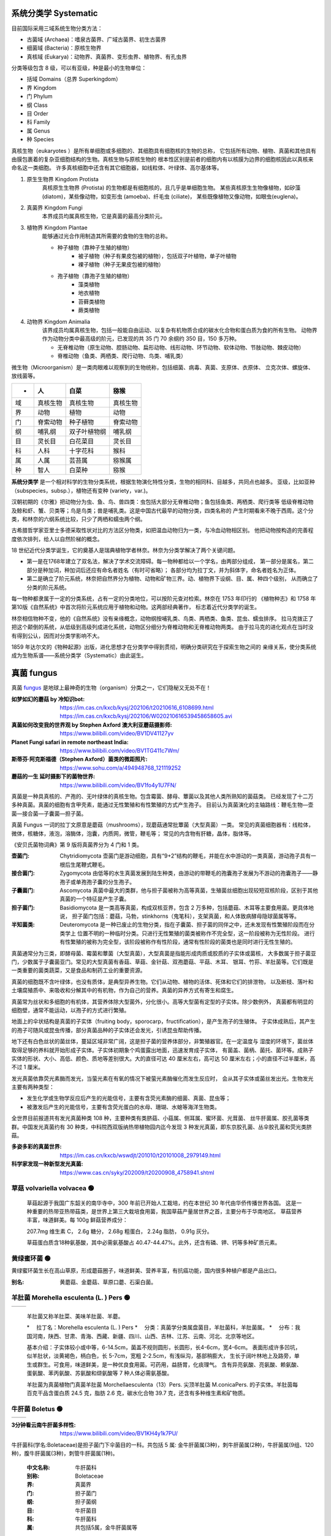 ======================
系统分类学 Systematic
======================

目前国际采用三域系统生物分类方法： 

*  古菌域 (Archaea)：嗜泉古菌界、广域古菌界、初生古菌界
*  细菌域 (Bacteria)：原核生物界
*  真核域 (Eukarya)：动物界、真菌界、变形虫界、植物界、有孔虫界

分类等级包含 8 级，可以有亚级，种是最小的生物单位： 

*  括域 Domains（总界 Superkingdom）
*  界 Kingdom
*  门 Phylum
*  纲 Class
*  目 Order
*  科 Family
*  属 Genus
*  种 Species

真核生物（eukaryotes ）是所有单细胞或多细胞的、其细胞具有细胞核的生物的总称， 
它包括所有动物、植物、真菌和其他具有由膜包裹着的复杂亚细胞结构的生物。真核生物与原核生物的
根本性区别是前者的细胞内有以核膜为边界的细胞核因此以真核来命名这一类细胞。
许多真核细胞中还含有其它细胞器，如线粒体、叶绿体、高尔基体等。

1. ``原生生物界`` Kingdom Protista 
    真核原生生物界 (Protista) 的生物都是有细胞核的，且几乎是单细胞生物。
    某些真核原生生物像植物，如矽藻(diatom)，某些像动物，如变形虫 (amoeba)、纤毛虫 (ciliate)，
    某些既像植物又像动物，如眼虫(euglena)。

2. ``真菌界`` Kingdom Fungi
    本界成员均属真核生物，它是真菌的最高分类阶元。

3. ``植物界`` Kingdom Plantae
    能够通过光合作用制造其所需要的食物的生物的总称。

    * 种子植物（靠种子生殖的植物）
        * 被子植物（种子有果皮包被的植物），包括双子叶植物，单子叶植物
        * 裸子植物（种子无果皮包被的植物）
    * 孢子植物（靠孢子生殖的植物）
        * 藻类植物
        * 地衣植物
        * 苔藓类植物
        * 蕨类植物

4. ``动物界`` Kingdom Animalia
    该界成员均属真核生物，包括一般能自由运动、以复杂有机物质合成的碳水化合物和蛋白质为食的所有生物。
    动物界作为动物分类中最高级的阶元，已发现的共 35 门 70 余纲约 350 目，150 多万种。

    * 无脊椎动物（原生动物、腔肠动物、扁形动物、线形动物、环节动物、软体动物、节肢动物、棘皮动物）
    * 脊椎动物（鱼类、两栖类、爬行动物、鸟类、哺乳类）

微生物（Microorganism）是一类肉眼难以观察到的生物统称，包括细菌、病毒、真菌、支原体、衣原体、 
立克次体、螺旋体、放线菌等。

.. image:: https://cdn.britannica.com/09/108909-050-681E996E/tree-life-three-domain-system.jpg
    :width: 100%

======  ============  ================  ================
 -       人             白菜               猕猴
======  ============  ================  ================
域       真核生物          真核生物             真核生物 
界       动物            植物               动物 
门       脊索动物          种子植物             脊索动物 
纲       哺乳纲           双子叶植物纲           哺乳纲
目       灵长目           白花菜目             灵长目
科       人科            十字花科             猴科
属       人属            芸苔属              猕猴属
种       智人            白菜种              猕猴
======  ============  ================  ================


**系统分类学** 是一个相对科学的生物分类系统，根据生物演化特性分类，生物的相同科、目越多，共同点也越多。 
亚级，比如亚种（subspecies，subsp.），植物还有变种 (variety，var.)。

汉朝初期的《尔雅》把动物分为虫、鱼、鸟、兽四类：虫包括大部分无脊椎动物；鱼包括鱼类、两栖类、爬行类等 
低级脊椎动物及鲸和虾、蟹、贝类等；鸟是鸟类；兽是哺乳类。这是中国古代最早的动物分类，四类名称的 
产生时期看来不晚于西周。这个分类，和林奈的六纲系统比较，只少了两栖和蠕虫两个纲。

古希腊哲学家亚里士多德采取性状对比的方法区分物类，如把温血动物归为一类，与冷血动物相区别。 
他把动物按构造的完善程度依次排列，给人以自然阶梯的概念。

18 世纪近代分类学诞生，它的奠基人是瑞典植物学者林奈。林奈为分类学解决了两个关键问题。 

*   第一是在1768年建立了双名法，解决了学术交流障碍。每一物种都给以一个学名，由两部分组成，
    第一部分是属名，第二部分是种加词，种加词后还应有命名者姓名（有时可省略）；
    各部分均为拉丁文，并为斜体字，命名者姓名为正体。

*   第二是确立了阶元系统，林奈把自然界分为植物、动物和矿物三界。动、植物界下设纲、目、属、种四个级别，
    从而确立了分类的阶元系统。

每一物种都隶属于一定的分类系统，占有一定的分类地位，可以按阶元查对检索。林奈在 1753 年印行的 
《植物种志》和 1758 年第10版《自然系统》中首次将阶元系统应用于植物和动物。这两部经典著作，
标志着近代分类学的诞生。

林奈相信物种不变，他的《自然系统》没有亲缘概念，动物纲按哺乳类、鸟类、两栖类、鱼类、昆虫、蠕虫排序。 
拉马克拨正了把这个颠倒的系统，从低级到高级列成进化系统，动物区分细分为脊椎动物和无脊椎动物两类。
由于拉马克的进化观点在当时没有得到公认，因而对分类学影响不大。

1859 年达尔文的《物种起源》出版，进化思想才在分类学中得到贯彻，明确分类研究在于探索生物之间的 
亲缘关系，使分类系统成为生物系谱——系统分类学（Systematic）由此诞生。


======================
真菌 fungus
======================
真菌 `fungus`_ 是地球上最神奇的生物（organism）分类之一，它们隐秘又无处不在！ 

.. _fungus: https://www.britannica.com/science/fungus

.. image:: https://cdn.britannica.com/95/171295-050-9276BCB0/Panther-cap-mushrooms-death-mushroom-panther.jpg
    :width: 100%

:如梦如幻的蘑菇 by 冷知识bot:
    https://im.cas.cn/kxcb/kysj/202106/t20210616_6108699.html
    https://im.cas.cn/kxcb/kysj/202106/W020210616539458658605.avi

:真菌如何改变我的世界观 by Stephen Axford 澳大利亚蘑菇摄影师: 
    https://www.bilibili.com/video/BV1DV41127yv

:Planet Fungi safari in remote northeast India: 
    https://www.bilibili.com/video/BV1TG411c7Wm/

:斯蒂芬·阿克斯福德（Stephen Axford）菌类的微距照片:
    https://www.sohu.com/a/494948768_121119252

:蘑菇的一生 延时摄影下的菌物世界:
    https://www.bilibili.com/video/BV1fo4y1U7FN/

真菌是一种具真核的、产孢的、无叶绿体的真核生物。包含霉菌、酵母、蕈菌以及其他人类所熟知的菌菇类。 
已经发现了十二万多种真菌。真菌的细胞有含甲壳素，能通过无性繁殖和有性繁殖的方式产生孢子。
目前认为真菌演化的主轴路线：鞭毛生物—壶菌—接合菌—子囊菌—担子菌。

真菌 Fungus 一词的拉丁文原意是蘑菇（mushrooms），现蘑菇通常批蕈菌（大型真菌）一类。 
常见的真菌细胞器有：线粒体，微体，核糖体，液泡，溶酶体，泡囊，内质网，微管，鞭毛等；
常见的内含物有肝糖，晶体，脂体等。

《安贝氏菌物词典》第 9 版将真菌界分为 4 门和 1 类。

:壶菌门: Chytridiomycota
    壶菌门是游动细胞，具有“9+2”结构的鞭毛，并能在水中游动的一类真菌，游动孢子具有一根后生尾鞭式鞭毛。
:接合菌门: Zygomycota
    由低等的水生真菌发展到陆生种类，由游动的带鞭毛的孢囊孢子发展为不游动的孢囊孢子——静孢子或单孢孢子囊的分生孢子。 
:子囊菌门: Ascomycota
    真菌中最大的类群，他与担子菌被称为高等真菌，生殖菌丝细胞出现较短双核阶段，区别于其他真菌的一个特征是产生子囊。
:担子菌门: Basidiomycota
    是一类高等真菌，构成双核亚界，包含 2 万多种，包括蘑菇、木耳等主要食用菌。更具体地说，
    担子菌门包括：蘑菇，马勃，stinkhorns（鬼笔科），支架真菌，和人体致病酵母隐球菌属等等。
:半知菌类: Deuteromycota
    是一种已废止的生物分类，指在子囊菌、担子菌的同伴之中，还未发现有性繁殖阶段而在分类学上
    位置不明的一种临时分类。只进行无性繁殖的菌类被称作不完全型，这一阶段被称为无性阶段。
    进行有性繁殖的被称为完全型，该阶段被称作有性阶段，通常有性阶段的菌类也是同时进行无性生殖的。

真菌通常分为三类，即酵母菌、霉菌和蕈菌（大型真菌），大型真菌是指能形成肉质或胶质的子实体或菌核， 
大多数属于担子菌亚门，少数属于子囊菌亚门。常见的大型真菌有香菇、草菇、金针菇、双孢蘑菇、平菇、木耳、
银耳、竹荪、羊肚菌等。它们既是一类重要的菌类蔬菜，又是食品和制药工业的重要资源。

真菌的细胞既不含叶绿体，也没有质体，是典型异养生物。它们从动物、植物的活体、死体和它们的排泄物， 
以及断枝、落叶和土壤腐殖质中、来吸收和分解其中的有机物，作为自己的营养。真菌的异养方式有寄生和腐生。

真菌常为丝状和多细胞的有机体，其营养体除大型菌外，分化很小。高等大型菌有定型的子实体。除少数例外， 
真菌都有明显的细胞壁，通常不能运动，以孢子的方式进行繁殖。

地面上的伞状结构是真菌的子实体（fruiting body，sporocarp，fructification），是产生孢子的生殖体。
子实体成熟后，其产生的孢子可随风或昆虫传播，部分真菌品种的子实体还会发光，引诱昆虫帮助传播。

地下还有白色丝状的菌丝体，蔓延区域非常广阔，这是担子菌的营养体部分，非繁殖器官。在一定温度与 
湿度的环境下，菌丝体取得足够的养料就开始形成子实体。子实体初期象个鸡蛋露出地面，迅速发育成子实体，
有菌盖、菌柄、菌托、菌环等。成熟子实体的形状、大小、高低、颜色、质地等差别很大。大的直径可达 40 
厘米左右，高可达 50 厘米左右；小的直径不过半厘米，高不过 1 厘米。

发光真菌依靠荧光素酶而发光，当萤光素在有氧的情况下被萤光素酶催化而发生反应时， 
会从其子实体或菌丝发出光。生物发光主要有两种类型： 

*  发生化学或生物学反应后产生的光能信号，主要有含荧光素酶的细菌、真菌、昆虫等；
*  被激发后产生的光能信号，主要有含荧光蛋白的水母、珊瑚、水螅等海洋生物类。 

全世界目前报道共有发光真菌种类 108 种，主要种类有类脐菇、小菇属、侧耳属、蜜环菌、光茸菌、 
丝牛肝菌属、胶孔菌等类群。中国发光真菌约有 30 种类，中科院西双版纳热带植物园内迄今发现 3
种发光真菌，即东京胶孔菌、丛伞胶孔菌和荧光类脐菇。

.. image:: https://www.cas.cn/syky/202009/W020200908355361218280.png
    :width: 100%

:多姿多彩的真菌世界: https://im.cas.cn/kxcb/wswdjt/201010/t20101008_2979149.html
:科学家发现一种新型发光真菌: https://www.cas.cn/syky/202009/t20200908_4758941.shtml


草菇 volvariella volvacea 🟢
=======================================================

.. image:: https://im.cas.cn/kxcb/wswdjt/201010/W020101027518809933094.jpg
    :width: 100%
..

    草菇起源于我国广东韶关的南华寺中，300 年前已开始人工栽培，约在本世纪 30 年代由华侨传播世界各国。 
    这是一种重要的热带亚热带菇类，是世界上第三大栽培食用菌，我国草菇产量居世界之首，主要分布于华南地区。 
    草菇营养丰富，味道鲜美。每 100g 鲜菇营养成分：

    207.7mg 维生素 C，
    2.6g 糖分，
    2.68g 粗蛋白，
    2.24g 脂肪，
    0.91g 灰分。

    草菇蛋白质含18种氨基酸，其中必需氨基酸占 40.47-44.47%。此外，还含有磷、钾、钙等多种矿质元素。 


黄绿蜜环菌 🟢
=======================================================

.. image:: http://www.suoyanzi.com/wp-content/uploads/2021/01/1610065488228_3.jpeg
    :width: 100%
..

黄绿蜜环菌生长在高山草原，形成蘑菇圈子，味道鲜美、营养丰富，有抗癌功能，国内很多种植户都是产品出口。 

:别名: 黄蘑菇、金蘑菇、草原口蘑、石渠白菌。


羊肚菌 Morehella esculenta (L. ) Pers 🟢
=======================================================

==============  ==============
 |Morehella1|    |Morehella2| 
==============  ==============

.. |Morehella1| image:: https://im.cas.cn/kxcb/wswdjt/201010/W020101027518809938000.jpg
    :width: 50%

.. |Morehella2| image:: http://www.suoyanzi.com/wp-content/uploads/2021/01/1610065488228_1.jpeg
    :width: 50%
..

    羊肚菌又称羊肚菜、美味羊肚菌、羊蘑。 

    *　  拉丁名：Morehella esculenta (L. ) Pers
    *　  分类：真菌学分类属盘菌目，羊肚菌科，羊肚菌属。
    *　  分布：我国河南，陕西、甘肃、青海、西藏、新疆、四川、山西、吉林、江苏、云南、河北、北京等地区。

    基本介绍：子实体较小或中等，6-14.5cm，菌盖不规则圆形，长圆形，长4-6cm，宽4-6cm。 
    表面形成许多凹坑，似羊肚状，淡黄褐色，柄白色，长 5-7cm，宽粗 2-2.5cm，有浅纵沟，基部稍膨大，
    生长于阔叶林地上及路旁，单生或群生。可食用，味道鲜美，是一种优良食用菌。可药用，益肠胃，化痰理气。
    含有异亮氨酸、亮氨酸、赖氨酸、蛋氨酸、苯丙氨酸、苏氨酸和缬氨酸等 7 种人体必需氨基酸。

    羊肚菌为真菌植物门真菌羊肚菌 Morchellaesculenta（13）Pers. 尖顶羊肚菌 M.conicaPers. 的子实体。羊肚茵每百克干品含蛋白质 24.5 克，脂肪 2.6 克，碳水化合物 39.7 克，还含有多种维生素和矿物质。


牛肝菌 Boletus 🟢
=======================================================

============  ============
 |Boletus1|    |Boletus2| 
============  ============

.. |Boletus1| image:: https://im.cas.cn/kxcb/wswtp/201611/W020161128550274372141.jpg
    :width: 380px

.. |Boletus2| image:: http://www.cestaysetas.com/wp-content/uploads/2017/08/boletus-aestivalis.jpg
    :width: 380px

.. rst 语法参考 reStructuredText Markup Specification - Substitution Definitions

:3分钟看云南牛肝菌多样性: https://www.bilibili.com/video/BV1KH4y1k7PU/

牛肝菌科(学名:Boletaceae)是担子菌门下伞菌目的一科。共包括 5 属: 
金牛肝菌属(3种)，刺牛肝菌属(2种)，牛肝菌属(9组、120种)，腹牛肝菌属(3种)，刺管牛肝菌属(1种)。

  :中文名称: 牛肝菌科
  :别称: Boletaceae
  :界: 真菌界
  :门: 担子菌门
  :纲: 担子菌纲
  :目: 牛肝菌目
  :科: 牛肝菌科
  :属: 共包括5属，金牛肝菌属等

主要成分 

:多糖: 组成牛肝菌多糖的单糖有葡萄糖、半乳糖、甘露糖、木糖和岩藻糖。
:生物碱: 从牛肝菌中分离出的生物碱主要有胆碱、腐胺、腺嘌呤等。
:甾醇类化合物: 
    主要是一些麦角甾醇及其衍生物。酸类化合物分离出的较多，如亚油酸、肉桂酸和尼克酸。
    此外还发现了可以作为色素类物质的酸类化合物，如牛肝菌素A和B，降褐绒菌素A。
:幻觉诱发物: 主要是迷幻剂，能引起“小人国幻视症”。

伞菌目真菌的子实体就是通常说的蘑菇，菌类。子实体伞状、肉质、易烂，很少膜质或革质。典型的子实体 
包括菌盖、菌柄、位于菌盖下面的菌褶或菌管、位于菌柄中部或上部的菌环和基部的菌托。子实层在生长初期
往往被易脱落的内菌膜覆盖，成熟时完全外露。担子无隔，担孢子单孢，无色或有色，它的形状、大小、色泽
和纹饰等是分种的重要依据。

有的蘑菇(如毒伞属、环柄菇属等)有毒，含剧毒物质鬼伞素(二乙基硫代甲酰胺)、环肽(毒伞肽)等， 
称为毒蘑菇，误食后轻者头晕、呕吐、致幻，重者肝坏死而死亡。有的蘑菇味美可食(如口蘑、香菇、草菇等)，
且营养价值很高，有健康食品之称。有的蘑菇，如光帽黄伞、松口蘑等，有降压抗癌等药效，可供药用。


白鳞马勃 Lycoperdon mammaeforme Pers 🟢
=======================================================

.. image:: https://im.cas.cn/kxcb/wswdjt/201010/W020101027524043459344.jpg
    :width: 100%
..

    白鳞马勃(Lycoperdon mammaeforme Pers .)子实体较小，陀螺状，直径 3-5cm，高 4-8cm， 
    不育基部比较发达，初期纯白色，后期略带黄褐色。表面具有厚白块状或斑片状鳞片，后期鳞片脱落而光滑，
    顶稍凸起且成熟时破裂一孔口。内部孢体纯白色，成熟后呈黄褐色至暗褐色。夏秋季在林中草地上单生或群生。
    分布于我国西藏、青海、陕西秦岭地区。孢粉可作为止血药。


梨形马勃 Lycoperdon pyriforme Schaeff.:Pers 🟢
=======================================================

.. image:: https://im.cas.cn/kxcb/wswdjt/201010/W020101027524043450683.jpg
    :width: 100%
..

  梨形马勃（Lycoperdon pyriforme Schaeff.:Pers.）子实体小，高 2-35cm，梨形至近球形，
  不孕基部发达，由白色菌丝束固定于基物上。初期包被色淡，后呈茶褐色至浅烟色，外包被形成微细颗粒状小疣，
  内部橄榄色，后变为褐色。 　　

  夏秋季生长在林中地上或枝物或腐熟木桩基部，丛生、散生或密集群生。

  分布于我国河北、山西、内蒙古、黑龙江、吉林、安徽、香港、台湾、广西，陕西，甘肃、青海、新疆、四川、 
  西藏、云南等地区。 　　

  幼时可食，老后内部充满孢丝和孢粉，可药用，用于止血。


葡紫红菇 Russula azurea Bres 🟢
=======================================================

.. image:: https://im.cas.cn/kxcb/wswdjt/201010/W020101027524043450696.jpg
    :width: 100%
..

  :中文学名: 葡紫红菇
  :拉丁学名: Russula azurea Bres.
  :分类地位: 伞菌目、红菇科、红菇属
  :形态特征: 子实体较小。菌盖直径2.5-6cm，扁半球形，后展平，中部稍下凹，有粉或微细颗粒，
    边缘没有条纹，丁香紫色，或浅葡萄紫色或紫褐色。菌肉白色，味道柔和或略不适口，无气味或生淀粉气味。
    菌褶白色，分叉，等长，直生或稍延生。菌柄白色，中部略膨大或向下渐细，长2.5-6cm，粗0.5-1.2cm，
    内部松软。孢子印近白色。孢子无色，近梭形，有小疣，7.3-9.1μm×6.3-7.3μm。褶侧囊体近梭形至棒状，
    45-60μm×6.4-9.1μm。
  :生态习性: 夏秋季生于针叶林或针栎林中地上。
  :分布地区: 云南等。
  :经济用途: 可食用。与树木形成外生菌根。


阿魏侧耳 Pleurotus ferulae Lanzi 🟢
=======================================================

.. image:: https://im.cas.cn/kxcb/wswdjt/201010/W020101027524043444600.jpg
    :width: 100%
..

  :中文学名: 阿魏侧耳
  :拉丁学名: Pleurotus ferulae Lanzi
  :中文别名: 阿魏蘑菇
  :分类地位: 伞菌目、侧耳科、侧耳属
  :形态特征: 子实体中等至稍大。菌盖直径5-15cm，扁半球形，后渐平展，最后下凹，光滑，初期褐色后渐呈白色，
    并有龟裂斑纹，幼时边缘卷。菌肉白色，厚。菌褶延生，稍密，白色，后呈淡黄色。菌柄偏生，内实，白色，
    长 2-6cm，粗 1-2cm，向下渐细。孢子无色，光滑，长方椭圆形至椭圆形，12-14μm×5-6μm，有内含物。
  :生态习性: 春季生于阿魏的根茎上， 单生或近丛生。
  :分布地区: 仅见于新疆。
  :经济用途: 是一种美味食用菌，除了具有一般食用菇的特点外，还可药用，有良好的开发应用前景。


橙盖鹅膏 Amanita sect. Vaginatae 🟡
=======================================================

.. figure:: https://kib.cas.cn/kxcb/kxtp/201606/W020160627342872267576.jpg
    :width: 50%
    :align: left
    
    拟橙盖鹅膏 Amanita caesareoides

.. figure:: http://m.kib.cas.cn/cmsm/202210/W020221025503255544327.jpg
    :width: 50%

    东方褐盖鹅膏 Amanita orientifulva 杨祝良摄
..

上面这种漂亮的拟橙盖鹅膏，为什么名字前还要加个“拟”字呢？因为它长得像橙盖鹅膏，但不是橙盖鹅膏。 
名字虽然有点绕，长相也记不住，但一定要记住提醒：蘑菇不要随便采，有心有毒要人命！特别是鹅膏菌家族，
很多种类都是有名的“毒伞”，它们往往颜色鲜艳，或猩红、或橙黄，这是在警告动物们“危险！！！”

颜色鲜艳的蘑菇就一定有毒吗？事实上，拟橙盖鹅膏和橙盖鹅膏这对“孪生兄弟”，虽然来自“毒伞家族“， 
却是可以食用的。反过来，颜色平淡的蘑菇也很可能有毒！

鹅膏属鞘托鹅膏组（Amanita sect. Vaginatae）真菌为外生菌根菌，与豆科、龙脑香科、桃金娘科、 
壳斗科和松科等植物形成共生关系，不但具有重要生态价值，而且对于揭示物种的起源演化和传播具有重要科学价值。 

虽然很多鹅膏菌具有剧毒，但它们是森林生态中的重要一环。它们的菌丝与松树、栎树等树木互利共生， 
能使树木吸收水分养分和适应贫瘠土壤的能力大大增强，子实体则为森林底层的昆虫提供了美味佳肴，
有些动物消化系统可以分解毒素，它们不会中毒，但是对于人类消化系统是强毒。



:最美蘑菇橙盖鹅膏组: https://www.bilibili.com/video/BV1i8411f77o
:鹅膏属鞘托鹅膏组生物或起源于非洲: http://m.kib.cas.cn/cmsm/202210/t20221025_6539078.html


毒蝇鹅膏菌 Amanita muscaria ⛔
=======================================================

.. image:: p
    :width: 100%
..

:毒蝇鹅膏菌延时摄影:
    https://www.bilibili.com/video/BV1fo4y1U7FN?t=282.7

  :躺板板指数: ⭐⭐⭐⭐⭐



大青褶伞 Chlorophyllum molybdites ⛔
=======================================================

.. image:: p
    :width: 100%
..


  :躺板板指数: ⭐⭐⭐⭐⭐


青头菌 Russula virescens(Schaeff.) Fr 🟢
=======================================================

============  ============
 |Russula1|    |Russula2| 
============  ============

.. |Russula1| image:: https://img.phb123.com/uploads/allimg/210910/798-210910112121-54.jpg
    :width: 100%

.. |Russula2| image:: http://www.swsz88.com/uploads/allimg/180419/2-1P419131Q3346.jpg
    :width: 100%
..

:中文名: 青头菌
:别  名: 变绿红菇、青冈菌、绿豆菌
:拉丁学名: Russula virescens
:二名法: Russula virescens
:界: 真菌界
:门: 担子菌门
:亚门: 伞菌亚门
:纲: 层菌纲
:目: 伞菌目
:科: 红菇科
:属: 红菇属
:种: 青头菌
:产地: 四川部分地区、重庆各地、河南南阳、湖南地区、云南全省各地州均有分布，是云南最常见的一种野生菌之一。
:别名: 变绿红菇、青冈菌、绿豆菌、青堂菌。

青头菌（变绿红菇）Russula virescens(Schaeff.) Fr 

青头菌生长在松树或针叶林、阔叶林或混交林地，每年夏秋季为生长期，雨后产量多。 
菌盖宽 3—12 厘米，为初球形，很快变扁半球形并且渐伸展，中部常常稍下凹，不粘，浅绿色到灰色。
菌肉为白色，味道柔和，没有特殊气味，炒吃味鲜美。青头菌主产云南滇西"三江并流"区原始森林地带，
生长环境相当纯净，主要生长在树林里的草丛里，每一年六至九月出菇。刚出土时象球形，后逐渐展开呈扁圆形，
菌帽质地十分坚固，为青绿色，表面有一片青褐色鳞片。

菌内含有丰富的蛋白质和氨基酸、植物纤维等成份，入口很细嫩，香味很悠长，有浓郁大自然清香气息。 




竹荪 🟢
=======================================================

.. image:: https://img.phb123.com/uploads/allimg/210910/798-210910112121-55.jpg
    :width: 100%
..

:竹荪延时摄影:
    https://www.bilibili.com/video/BV1fo4y1U7FN?t=98.8

竹荪也被称为面纱菌，它们有着深绿色的菌盖，菌柄顶端还有一围向下铺开的洁白网状物，其香味浓郁， 
营养价值极高，有着“菌中皇后”的美誉。


蓝色精灵 cortinarius archeri 🟡
=======================================================

============  ============
 |archeri1|    |archeri2| 
 |archeri3|    |archeri4| 
 |archeri5|    |archeri6| 
============  ============

.. |archeri1| image:: https://img.huxiucdn.com/article/content/202009/01/172742755743.jpg
    :width: 100%
.. |archeri2| image:: https://images.mushroomobserver.org/960/14638.jpg
    :width: 100%
.. |archeri3| image:: https://mushroomobserver.org/images/960/14640.jpg
    :width: 100%
.. |archeri4| image:: https://mushroomobserver.org/images/960/14639.jpg
    :width: 100%
.. |archeri5| image:: http://www.tasmania360.com/lib_images/Cortinarius-archeri_20140416.jpg
    :width: 100%
..

http://www.tasmania360.com/image/Cortinarius-archeri/238

:Observation 8042: Cortinarius archeri Berk.: 
    https://mushroomobserver.org/observations/8042
:拍摄真菌，改变了这位澳大利亚摄影师的世界: 
    https://www.huxiu.com/article/379452.html

  :观赏指数: ⭐⭐⭐⭐⭐


⛔🟢🟡
=======================================================

.. image:: p
    :width: 100%
..

  :躺板板指数: ⭐⭐⭐⭐⭐


⛔🟢🟡
=======================================================

.. image:: p
    :width: 100%
..

  :躺板板指数: ⭐⭐⭐⭐⭐
